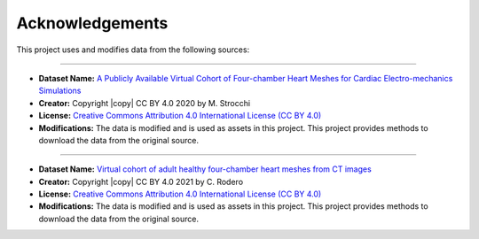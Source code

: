 .. _acknowledgements:

Acknowledgements
###############

This project uses and modifies data from the following sources:

##########################################

- **Dataset Name:** `A Publicly Available Virtual Cohort of Four-chamber Heart Meshes for Cardiac Electro-mechanics Simulations <https://zenodo.org/records/3890034>`_
- **Creator:** Copyright |copy| CC BY 4.0 2020 by M. Strocchi
- **License:** `Creative Commons Attribution 4.0 International License (CC BY 4.0) <https://creativecommons.org/licenses/by/4.0/legalcode.en>`_
- **Modifications:** The data is modified and is used as assets in this project. This project provides methods to download the data from the original source.

##########################################

- **Dataset Name:** `Virtual cohort of adult healthy four-chamber heart meshes from CT images <https://zenodo.org/records/4590294>`_
- **Creator:** Copyright |copy| CC BY 4.0 2021 by C. Rodero
- **License:** `Creative Commons Attribution 4.0 International License (CC BY 4.0) <https://creativecommons.org/licenses/by/4.0/legalcode.en>`_
- **Modifications:** The data is modified and is used as assets in this project. This project provides methods to download the data from the original source.

